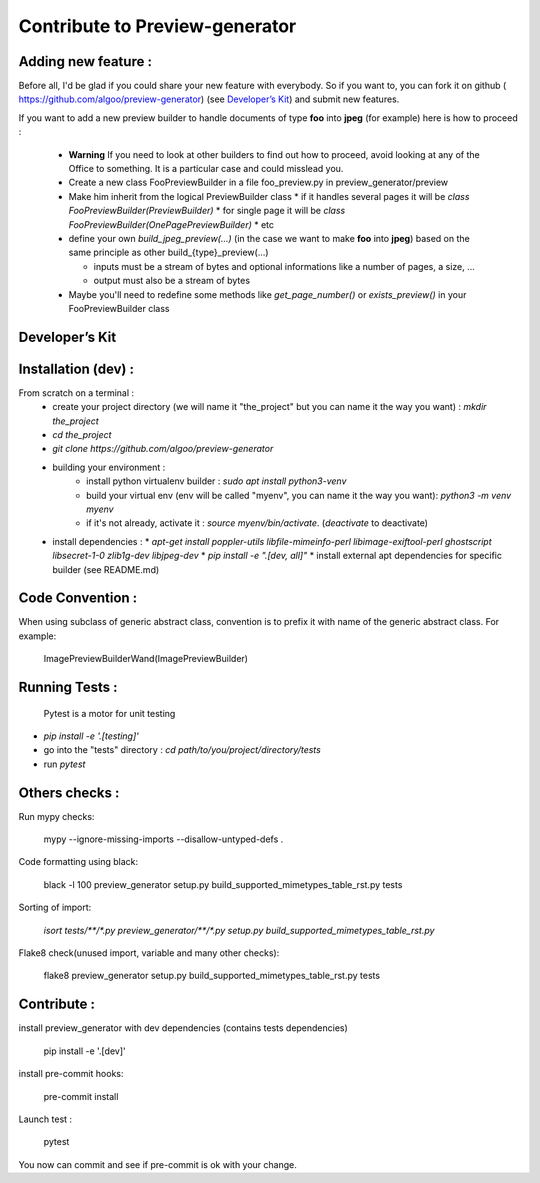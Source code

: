 ===============================
Contribute to Preview-generator
===============================

--------------------
Adding new feature :
--------------------

Before all, I'd be glad if you could share your new feature with everybody. So if you want to, you can fork it on github ( https://github.com/algoo/preview-generator) (see `Developer’s Kit`_) and submit new features.

If you want to add a new preview builder to handle documents of type **foo** into **jpeg** (for example) here is how to proceed :

 - **Warning** If you need to look at other builders to find out how to proceed, avoid looking at any of the Office to something. It is a particular case and could misslead you.
 - Create a new class FooPreviewBuilder in a file foo_preview.py in preview_generator/preview
 - Make him inherit from the logical PreviewBuilder class
   * if it handles several pages it will be `class FooPreviewBuilder(PreviewBuilder)`
   * for single page it will be `class FooPreviewBuilder(OnePagePreviewBuilder)`
   * etc
 - define your own `build_jpeg_preview(...)` (in the case we want to make **foo** into **jpeg**) based on the same principle as other build\_{type}_preview(...)

   * inputs must be a stream of bytes and optional informations like a number of pages, a size, ...
   * output must also be a stream of bytes
 - Maybe you'll need to redefine some methods like `get_page_number()` or `exists_preview()` in your FooPreviewBuilder class


---------------
Developer’s Kit
---------------

--------------------
Installation (dev) :
--------------------


From scratch on a terminal :
  - create your project directory (we will name it "the_project" but you can name it the way you want) : `mkdir the_project`
  - `cd the_project`
  - `git clone https://github.com/algoo/preview-generator`
  - building your environment :
     * install python virtualenv builder : `sudo apt install python3-venv`
     * build your virtual env (env will be called "myenv", you can name it the way you want): `python3 -m venv myenv`
     * if it's not already, activate it : `source myenv/bin/activate`. (`deactivate` to deactivate)
  - install dependencies :
    * `apt-get install poppler-utils libfile-mimeinfo-perl libimage-exiftool-perl ghostscript libsecret-1-0 zlib1g-dev libjpeg-dev`
    * `pip install -e ".[dev, all]"`
    * install external apt dependencies for specific builder (see README.md)


-----------------
Code Convention :
-----------------

When using subclass of generic abstract class, convention is to prefix it with name
of the generic abstract class. For example:

    ImagePreviewBuilderWand(ImagePreviewBuilder)

---------------
Running Tests :
---------------

 Pytest is a motor for unit testing

* `pip install -e '.[testing]'`
* go into the "tests" directory : `cd path/to/you/project/directory/tests`
* run `pytest`

---------------
Others checks :
---------------

Run mypy checks:

     mypy --ignore-missing-imports --disallow-untyped-defs .

Code formatting using black:

     black -l 100 preview_generator setup.py build_supported_mimetypes_table_rst.py tests

Sorting of import:

     `isort tests/**/*.py preview_generator/**/*.py setup.py build_supported_mimetypes_table_rst.py`

Flake8 check(unused import, variable and many other checks):

    flake8 preview_generator setup.py build_supported_mimetypes_table_rst.py tests

------------
Contribute :
------------

install preview_generator with dev dependencies (contains tests dependencies)

   pip install -e '.[dev]'

install pre-commit hooks:

  pre-commit install

Launch test :

  pytest

You now can commit and see if pre-commit is ok with your change.
